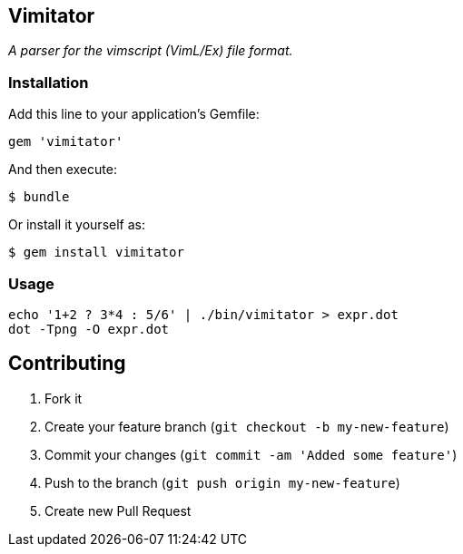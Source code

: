 Vimitator
---------

__A parser for the vimscript (VimL/Ex) file format.__

Installation
~~~~~~~~~~~~

Add this line to your application's Gemfile:

    gem 'vimitator'

And then execute:

    $ bundle

Or install it yourself as:

    $ gem install vimitator

Usage
~~~~~

  echo '1+2 ? 3*4 : 5/6' | ./bin/vimitator > expr.dot
  dot -Tpng -O expr.dot

## Contributing

1. Fork it
2. Create your feature branch (`git checkout -b my-new-feature`)
3. Commit your changes (`git commit -am 'Added some feature'`)
4. Push to the branch (`git push origin my-new-feature`)
5. Create new Pull Request
